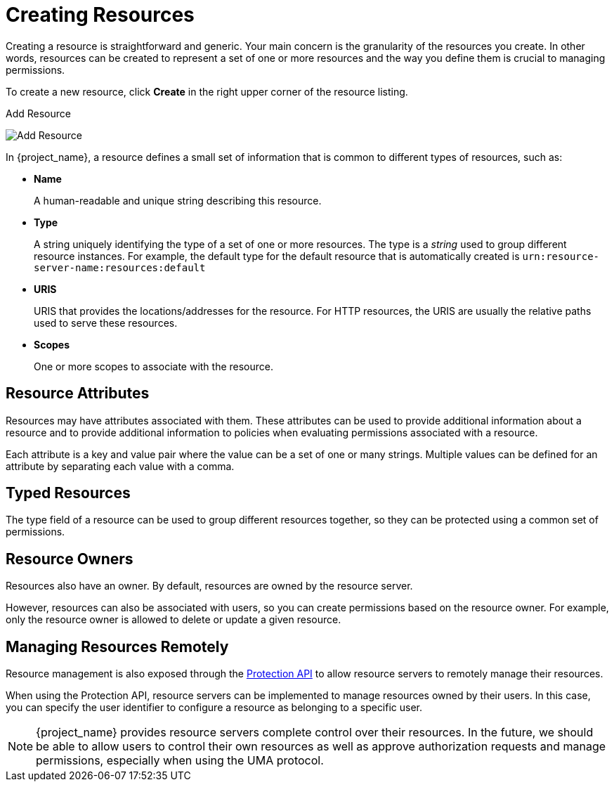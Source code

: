 [[_resource_create]]
= Creating Resources

Creating a resource is straightforward and generic. Your main concern is the granularity of the resources you create. In other words, resources can
be created to represent a set of one or more resources and the way you define them is crucial to managing permissions.

To create a new resource, click *Create* in the right upper corner of the resource listing.

.Add Resource
image:{project_images}/resource/create.png[alt="Add Resource"]

In {project_name}, a resource defines a small set of information that is common to different types of resources, such as:

* *Name*
+
A human-readable and unique string describing this resource.

[[_resource_create_type]]
* *Type*
+
A string uniquely identifying the type of a set of one or more resources. The type is a _string_ used to group different resource instances.
For example, the default type for the default resource that is automatically created is `urn:resource-server-name:resources:default`

[[_resource_create_uri]]
* *URIS*
+
URIS that provides the locations/addresses for the resource. For HTTP resources, the URIS
are usually the relative paths used to serve these resources.
+
* *Scopes*
+
One or more scopes to associate with the resource.

== Resource Attributes

Resources may have attributes associated with them. These attributes can be used to provide additional information about
a resource and to provide additional information to policies when evaluating permissions associated with a resource.

Each attribute is a key and value pair where the value can be a set of one or many strings. Multiple values can be defined for an attribute by separating each value with a comma.


== Typed Resources

The type field of a resource can be used to group different resources together, so they can be protected using a common set of permissions.

== Resource Owners

Resources also have an owner. By default, resources are owned by the resource server.

However, resources can also be associated with users, so you can create permissions based on the resource owner. For example, only the resource owner is allowed to delete or update a given resource.

== Managing Resources Remotely

Resource management is also exposed through the <<_service_protection_api, Protection API>> to allow resource servers to remotely manage their resources.

When using the Protection API, resource servers can be implemented to manage resources owned by their users. In this case, you can
specify the user identifier to configure a resource as belonging to a specific user.

[NOTE]
{project_name} provides resource servers complete control over their resources. In the future, we should be able to
allow users to control their own resources as well as approve authorization requests and manage permissions, especially when using the UMA protocol.
